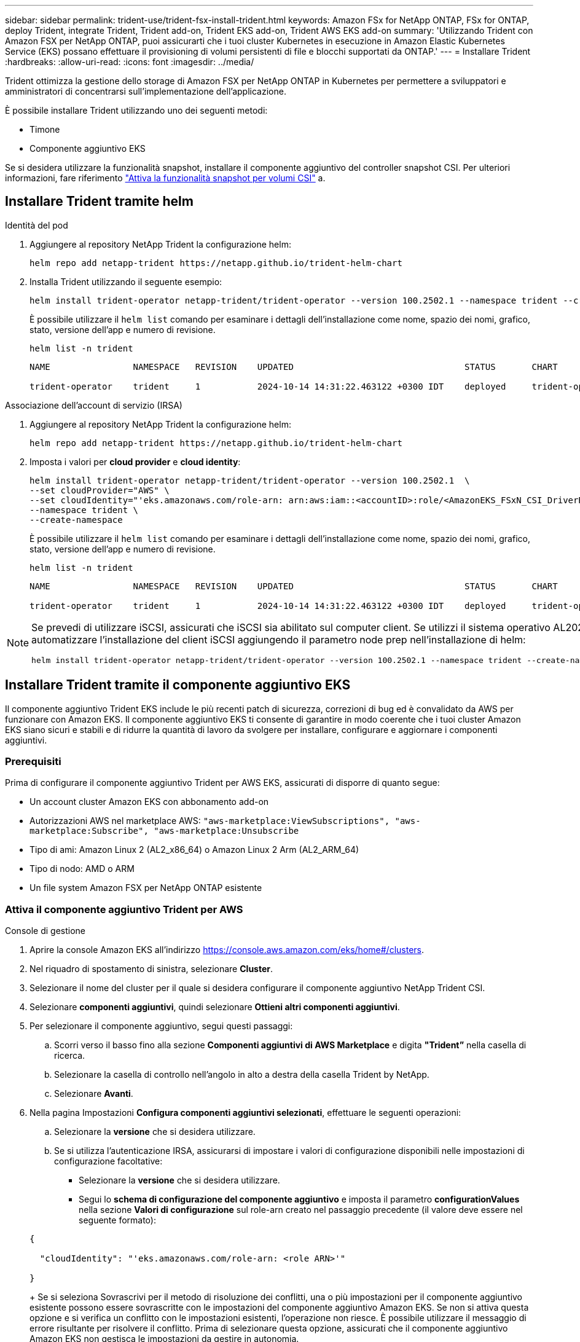 ---
sidebar: sidebar 
permalink: trident-use/trident-fsx-install-trident.html 
keywords: Amazon FSx for NetApp ONTAP, FSx for ONTAP, deploy Trident, integrate Trident, Trident add-on, Trident EKS add-on, Trident AWS EKS add-on 
summary: 'Utilizzando Trident con Amazon FSX per NetApp ONTAP, puoi assicurarti che i tuoi cluster Kubernetes in esecuzione in Amazon Elastic Kubernetes Service (EKS) possano effettuare il provisioning di volumi persistenti di file e blocchi supportati da ONTAP.' 
---
= Installare Trident
:hardbreaks:
:allow-uri-read: 
:icons: font
:imagesdir: ../media/


[role="lead"]
Trident ottimizza la gestione dello storage di Amazon FSX per NetApp ONTAP in Kubernetes per permettere a sviluppatori e amministratori di concentrarsi sull'implementazione dell'applicazione.

È possibile installare Trident utilizzando uno dei seguenti metodi:

* Timone
* Componente aggiuntivo EKS


Se si desidera utilizzare la funzionalità snapshot, installare il componente aggiuntivo del controller snapshot CSI. Per ulteriori informazioni, fare riferimento link:https://docs.aws.amazon.com/eks/latest/userguide/csi-snapshot-controller.html["Attiva la funzionalità snapshot per volumi CSI"^] a.



== Installare Trident tramite helm

[role="tabbed-block"]
====
.Identità del pod
--
. Aggiungere al repository NetApp Trident la configurazione helm:
+
[source, console]
----
helm repo add netapp-trident https://netapp.github.io/trident-helm-chart
----
. Installa Trident utilizzando il seguente esempio:
+
[source, console]
----
helm install trident-operator netapp-trident/trident-operator --version 100.2502.1 --namespace trident --create-namespace
----
+
È possibile utilizzare il `helm list` comando per esaminare i dettagli dell'installazione come nome, spazio dei nomi, grafico, stato, versione dell'app e numero di revisione.

+
[source, console]
----
helm list -n trident
----
+
[listing]
----
NAME                NAMESPACE   REVISION    UPDATED                                 STATUS       CHART                          APP VERSION

trident-operator    trident     1           2024-10-14 14:31:22.463122 +0300 IDT    deployed     trident-operator-100.2502.0    25.02.0
----


--
.Associazione dell'account di servizio (IRSA)
--
. Aggiungere al repository NetApp Trident la configurazione helm:
+
[source, console]
----
helm repo add netapp-trident https://netapp.github.io/trident-helm-chart
----
. Imposta i valori per *cloud provider* e *cloud identity*:
+
[source, console]
----
helm install trident-operator netapp-trident/trident-operator --version 100.2502.1  \
--set cloudProvider="AWS" \
--set cloudIdentity="'eks.amazonaws.com/role-arn: arn:aws:iam::<accountID>:role/<AmazonEKS_FSxN_CSI_DriverRole>'" \
--namespace trident \
--create-namespace
----
+
È possibile utilizzare il `helm list` comando per esaminare i dettagli dell'installazione come nome, spazio dei nomi, grafico, stato, versione dell'app e numero di revisione.

+
[source, console]
----
helm list -n trident
----
+
[listing]
----
NAME                NAMESPACE   REVISION    UPDATED                                 STATUS       CHART                          APP VERSION

trident-operator    trident     1           2024-10-14 14:31:22.463122 +0300 IDT    deployed     trident-operator-100.2506.0    25.06.0
----


--
====
[NOTE]
====
Se prevedi di utilizzare iSCSI, assicurati che iSCSI sia abilitato sul computer client. Se utilizzi il sistema operativo AL2023 Worker node, puoi automatizzare l'installazione del client iSCSI aggiungendo il parametro node prep nell'installazione di helm:

[source, console]
----
helm install trident-operator netapp-trident/trident-operator --version 100.2502.1 --namespace trident --create-namespace –-set nodePrep={iscsi}
----
====


== Installare Trident tramite il componente aggiuntivo EKS

Il componente aggiuntivo Trident EKS include le più recenti patch di sicurezza, correzioni di bug ed è convalidato da AWS per funzionare con Amazon EKS. Il componente aggiuntivo EKS ti consente di garantire in modo coerente che i tuoi cluster Amazon EKS siano sicuri e stabili e di ridurre la quantità di lavoro da svolgere per installare, configurare e aggiornare i componenti aggiuntivi.



=== Prerequisiti

Prima di configurare il componente aggiuntivo Trident per AWS EKS, assicurati di disporre di quanto segue:

* Un account cluster Amazon EKS con abbonamento add-on
* Autorizzazioni AWS nel marketplace AWS:
`"aws-marketplace:ViewSubscriptions",
"aws-marketplace:Subscribe",
"aws-marketplace:Unsubscribe`
* Tipo di ami: Amazon Linux 2 (AL2_x86_64) o Amazon Linux 2 Arm (AL2_ARM_64)
* Tipo di nodo: AMD o ARM
* Un file system Amazon FSX per NetApp ONTAP esistente




=== Attiva il componente aggiuntivo Trident per AWS

[role="tabbed-block"]
====
.Console di gestione
--
. Aprire la console Amazon EKS all'indirizzo https://console.aws.amazon.com/eks/home#/clusters[].
. Nel riquadro di spostamento di sinistra, selezionare *Cluster*.
. Selezionare il nome del cluster per il quale si desidera configurare il componente aggiuntivo NetApp Trident CSI.
. Selezionare *componenti aggiuntivi*, quindi selezionare *Ottieni altri componenti aggiuntivi*.
. Per selezionare il componente aggiuntivo, segui questi passaggi:
+
.. Scorri verso il basso fino alla sezione *Componenti aggiuntivi di AWS Marketplace* e digita *"Trident”* nella casella di ricerca.
.. Selezionare la casella di controllo nell'angolo in alto a destra della casella Trident by NetApp.
.. Selezionare *Avanti*.


. Nella pagina Impostazioni *Configura componenti aggiuntivi selezionati*, effettuare le seguenti operazioni:
+
.. Selezionare la *versione* che si desidera utilizzare.
.. Se si utilizza l'autenticazione IRSA, assicurarsi di impostare i valori di configurazione disponibili nelle impostazioni di configurazione facoltative:
+
*** Selezionare la *versione* che si desidera utilizzare.
*** Segui lo *schema di configurazione del componente aggiuntivo* e imposta il parametro *configurationValues* nella sezione *Valori di configurazione* sul role-arn creato nel passaggio precedente (il valore deve essere nel seguente formato):




+
[source, JSON]
----
{

  "cloudIdentity": "'eks.amazonaws.com/role-arn: <role ARN>'"

}
----
+
Se si seleziona Sovrascrivi per il metodo di risoluzione dei conflitti, una o più impostazioni per il componente aggiuntivo esistente possono essere sovrascritte con le impostazioni del componente aggiuntivo Amazon EKS. Se non si attiva questa opzione e si verifica un conflitto con le impostazioni esistenti, l'operazione non riesce. È possibile utilizzare il messaggio di errore risultante per risolvere il conflitto. Prima di selezionare questa opzione, assicurati che il componente aggiuntivo Amazon EKS non gestisca le impostazioni da gestire in autonomia.

. Scegliere *Avanti*.
. Nella pagina *Rivedi e Aggiungi*, scegliere *Crea*.
+
Al termine dell'installazione del componente aggiuntivo, viene visualizzato il componente aggiuntivo installato.



--
.CLI AWS
--
*1. Crea il  `add-on.json` file*:

*Per l'identità del pod, utilizzare il seguente formato*:

[source, json]
----
{
  "clusterName": "<eks-cluster>",
  "addonName": "netapp_trident-operator",
  "addonVersion": "v25.02.1-eksbuild.1",
}
----
*Per l'autenticazione IRSA, utilizzare il seguente formato*:

[source, json]
----
{
  "clusterName": "<eks-cluster>",
  "addonName": "netapp_trident-operator",
  "addonVersion": "v25.02.1-eksbuild.1",
  "serviceAccountRoleArn": "<role ARN>",
  "configurationValues": {
    "cloudIdentity": "'eks.amazonaws.com/role-arn: <role ARN>'",
    "cloudProvider": "AWS"
  }
}
----

NOTE: Sostituire `<role ARN>` con l'ARN del ruolo creato nel passaggio precedente.

*2. Installa il componente aggiuntivo Trident EKS.*

[source, console]
----
aws eks create-addon --cli-input-json file://add-on.json
----
--
.eksctl
--
Il seguente comando di esempio installa il componente aggiuntivo Trident EKS:

[source, console]
----
eksctl create addon --name netapp_trident-operator --cluster <cluster_name> --force
----
--
====


=== Aggiornare il componente aggiuntivo Trident EKS

[role="tabbed-block"]
====
.Console di gestione
--
. Aprire la console Amazon EKS https://console.aws.amazon.com/eks/home#/clusters[].
. Nel riquadro di spostamento di sinistra, selezionare *Cluster*.
. Selezionare il nome del cluster per il quale si desidera aggiornare il componente aggiuntivo NetApp Trident CSI.
. Selezionare la scheda *componenti aggiuntivi*.
. Selezionare *Trident by NetApp*, quindi selezionare *Modifica*.
. Nella pagina *Configure Trident by* (Configura server tramite NetApp*), procedere come segue:
+
.. Selezionare la *versione* che si desidera utilizzare.
.. Espandere le *impostazioni di configurazione opzionali* e modificarle secondo necessità.
.. Selezionare *Save Changes* (Salva modifiche).




--
.CLI AWS
--
Nell'esempio seguente viene aggiornato il componente aggiuntivo EKS:

[source, console]
----
aws eks update-addon --cluster-name <eks_cluster_name> --addon-name netapp_trident-operator --addon-version v25.02.1-eksbuild.1 \
  --service-account-role-arn <role-ARN> --resolve-conflict preserve \
  --configuration-values “{\"cloudIdentity\": \"'eks.amazonaws.com/role-arn: <role ARN>'\"}"
----
--
.eksctl
--
* Controllare la versione corrente del componente aggiuntivo FSxN Trident CSI. Sostituire `my-cluster` con il nome del cluster.
+
[source, console]
----
eksctl get addon --name netapp_trident-operator --cluster my-cluster
----
+
*Esempio di output:*



[listing]
----
NAME                        VERSION             STATUS    ISSUES    IAMROLE    UPDATE AVAILABLE    CONFIGURATION VALUES
netapp_trident-operator    v25.02.1-eksbuild.1    ACTIVE    0       {"cloudIdentity":"'eks.amazonaws.com/role-arn: arn:aws:iam::139763910815:role/AmazonEKS_FSXN_CSI_DriverRole'"}
----
* Aggiornare il componente aggiuntivo alla versione restituita in AGGIORNAMENTO DISPONIBILE nell'output del passaggio precedente.
+
[source, console]
----
eksctl update addon --name netapp_trident-operator --version v25.02.1-eksbuild.1 --cluster my-cluster --force
----


Se si rimuove l' `--force` opzione e una delle impostazioni del componente aggiuntivo Amazon EKS è in conflitto con le impostazioni esistenti, l'aggiornamento del componente aggiuntivo Amazon EKS non viene eseguito correttamente; viene visualizzato un messaggio di errore che aiuta a risolvere il conflitto. Prima di specificare questa opzione, assicurati che il componente aggiuntivo Amazon EKS non gestisca le impostazioni da gestire, perché queste impostazioni vengono sovrascritte con questa opzione. Per ulteriori informazioni sulle altre opzioni per questa impostazione, vedere link:https://eksctl.io/usage/addons/["Componenti aggiuntivi"]. Per ulteriori informazioni su Amazon EKS Kubernetes Field management, consulta link:https://docs.aws.amazon.com/eks/latest/userguide/kubernetes-field-management.html["Gestione sul campo di Kubernetes"].

--
====


=== Disinstallare/rimuovere il componente aggiuntivo Trident EKS

Hai due opzioni per rimuovere un add-on Amazon EKS:

* *Mantieni il software aggiuntivo sul tuo cluster* – questa opzione rimuove la gestione Amazon EKS di qualsiasi impostazione. Inoltre, rimuove la possibilità per Amazon EKS di informarti degli aggiornamenti e di aggiornare automaticamente il componente aggiuntivo Amazon EKS dopo l'avvio di un aggiornamento. Tuttavia, mantiene il software add-on sul cluster. Questa opzione rende il componente aggiuntivo un'installazione a gestione autonoma, piuttosto che un componente aggiuntivo Amazon EKS. Con questa opzione, il componente aggiuntivo non presenta tempi di inattività. Mantenere l' `--preserve` opzione nel comando per mantenere il componente aggiuntivo.
* *Rimozione del software aggiuntivo interamente dal cluster* – NetApp consiglia di rimuovere il componente aggiuntivo Amazon EKS dal cluster solo se non sono presenti risorse del cluster che dipendono da esso. Rimuovere l' `--preserve` opzione dal `delete` comando per rimuovere il componente aggiuntivo.



NOTE: Se al componente aggiuntivo è associato un account IAM, l'account IAM non viene rimosso.

[role="tabbed-block"]
====
.Console di gestione
--
. Aprire la console Amazon EKS all'indirizzo https://console.aws.amazon.com/eks/home#/clusters[].
. Nel riquadro di spostamento di sinistra, selezionare *cluster*.
. Selezionare il nome del cluster per il quale si desidera rimuovere il componente aggiuntivo NetApp Trident CSI.
. Selezionare la scheda *componenti aggiuntivi*, quindi selezionare *Trident by NetApp*.*
. Selezionare *Rimuovi*.
. Nella finestra di dialogo *Rimuovi conferma netapp_trident-operator*, esegui quanto segue:
+
.. Se si desidera che Amazon EKS smetta di gestire le impostazioni del componente aggiuntivo, selezionare *conserva su cluster*. Questa operazione consente di conservare il software aggiuntivo nel cluster in modo da poter gestire da soli tutte le impostazioni del componente aggiuntivo.
.. Immettere *netapp_trident-operator*.
.. Selezionare *Rimuovi*.




--
.CLI AWS
--
Sostituisci `my-cluster` con il nome del cluster ed esegui il seguente comando.

[source, console]
----
aws eks delete-addon --cluster-name my-cluster --addon-name netapp_trident-operator --preserve
----
--
.eksctl
--
Il seguente comando disinstalla il componente aggiuntivo Trident EKS:

[source, console]
----
eksctl delete addon --cluster K8s-arm --name netapp_trident-operator
----
--
====